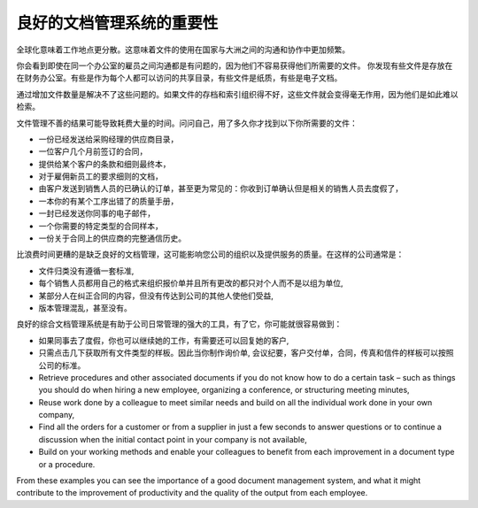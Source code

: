 .. i18n: The Importance of Good Document Management
.. i18n: ==========================================
..

良好的文档管理系统的重要性
===============================

.. i18n: Globalization means that workplaces are ever more geographically dispersed. This means that
.. i18n: documents are also used more than ever by people in several
.. i18n: countries and continents for communicating and collaborating.
..

全球化意味着工作地点更分散。这意味着文件的使用在国家与大洲之间的沟通和协作中更加频繁。

.. i18n: You will see communication problems even between employees in the same office because they do not have
.. i18n: easy access to the documents that they need. You find some documents kept by someone in the accounts
.. i18n: office, shared directories that serve everybody, some documents in paper form, others in electronic
.. i18n: form – quite a free-for-all.
..

你会看到即使在同一个办公室的雇员之间沟通都是有问题的，因为他们不容易获得他们所需要的文件。
你发现有些文件是存放在在财务办公室。有些是作为每个人都可以访问的共享目录，有些文件是纸质，有些是电子文档。

.. i18n: An explosion in the number of documents that a company needs does not help. If their storage and
.. i18n: indexation are badly organized, these documents become useless because they are almost impossible to
.. i18n: find.
..

通过增加文件数量是解决不了这些问题的。如果文件的存档和索引组织得不好，这些文件就会变得毫无作用，因为他们是如此难以检索。

.. i18n: The results of poor document management can lead to a significant loss of time. Ask yourself how
.. i18n: often you find yourself looking for:
..

文件管理不善的结果可能导致耗费大量的时间。问问自己，用了多久你才找到以下你所需要的文件：

.. i18n: * A supplier catalogue that has been sent to a purchasing manager,
.. i18n: 
.. i18n: * A customer contract signed several months ago,
.. i18n: 
.. i18n: * The final set of Terms and Conditions offered to a specific customer,
.. i18n: 
.. i18n: * The documents required for employing a new member of staff,
.. i18n: 
.. i18n: * An order confirmation sent by a customer to one of your salespeople or, perhaps even more common,
.. i18n:   when the relevant salesperson has gone on vacation, if you ever received such an order confirmation,
.. i18n: 
.. i18n: * A procedure from your quality manual if there has been a process fault,
.. i18n: 
.. i18n: * An email which was sent to one of your colleagues,
.. i18n: 
.. i18n: * A document that you need to be a template for a specific type of contract,
.. i18n: 
.. i18n: * A complete history of communications between yourselves and a supplier about a given contract.
..

* 一份已经发送给采购经理的供应商目录，

* 一位客户几个月前签订的合同，

* 提供给某个客户的条款和细则最终本，

* 对于雇佣新员工的要求细则的文档，

* 由客户发送到销售人员的已确认的订单，甚至更为常见的：你收到订单确认但是相关的销售人员去度假了，

* 一本你的有某个工序出错了的质量手册，

* 一封已经发送你同事的电子邮件，

* 一个你需要的特定类型的合同样本，

* 一份关于合同上的供应商的完整通信历史。

.. i18n: Even worse than the loss of time, perhaps, the lack of good document management is bad for the
.. i18n: quality of your organization and the service provided by your company. In such a company it is likely
.. i18n: that:
..

比浪费时间更糟的是缺乏良好的文档管理，这可能影响您公司的组织以及提供服务的质量。在这样的公司通常是：

.. i18n: * sets of documents do not follow a standard layout,
.. i18n: 
.. i18n: * all the salespeople prepare quotations in their own way and gradually change the way they do it
.. i18n:   for themselves but not for the group,
.. i18n: 
.. i18n: * a correction to a type of contract stays with a small group of people and does not percolate back
.. i18n:   into the rest of the company to benefit other users,
.. i18n: 
.. i18n: * version management is chaotic or even non-existent.
..

* 文件归类没有遵循一套标准,

* 每个销售人员都用自己的格式来组织报价单并且所有更改的都只对个人而不是以组为单位,

* 某部分人在纠正合同的内容，但没有传达到公司的其他人使他们受益,

* 版本管理混乱，甚至没有。

.. i18n: So a good integrated document management system can be a powerful tool to help in day-to-day company
.. i18n: management. With it you could also easily:
..

良好的综合文档管理系统是有助于公司日常管理的强大的工具，有了它，你可能就很容易做到：

.. i18n: * Continue the work started by a colleague if she has gone on vacation, and respond to her customers
.. i18n:   if needed,
.. i18n: 
.. i18n: * Get hold of examples of all document types with just a few clicks, so that you can follow company
.. i18n:   standards in such areas as order confirmation, price requests, meeting minutes, customer
.. i18n:   deliverables, contract examples, and models for faxes and letters,
.. i18n: 
.. i18n: * Retrieve procedures and other associated documents if you do not know how to do a certain task –
.. i18n:   such as things you should do when hiring a new employee, organizing a conference, or
.. i18n:   structuring meeting minutes,
.. i18n: 
.. i18n: * Reuse work done by a colleague to meet similar needs and build on all the individual
.. i18n:   work done in your own company,
.. i18n: 
.. i18n: * Find all the orders for a customer or from a supplier in just a few seconds to answer questions or
.. i18n:   to continue a discussion when the initial contact point in your company is not available,
.. i18n: 
.. i18n: * Build on your working methods and enable your colleagues to benefit from each improvement in a
.. i18n:   document type or a procedure.
..

* 如果同事去了度假，你也可以继续她的工作，有需要还可以回复她的客户,

* 只需点击几下获取所有文件类型的样板。因此当你制作询价单,
  会议纪要，客户交付单，合同，传真和信件的样板可以按照公司的标准。

* Retrieve procedures and other associated documents if you do not know how to do a certain task –
  such as things you should do when hiring a new employee, organizing a conference, or
  structuring meeting minutes,

* Reuse work done by a colleague to meet similar needs and build on all the individual
  work done in your own company,

* Find all the orders for a customer or from a supplier in just a few seconds to answer questions or
  to continue a discussion when the initial contact point in your company is not available,

* Build on your working methods and enable your colleagues to benefit from each improvement in a
  document type or a procedure.

.. i18n: From these examples you can see the importance of a good document management system, and what it
.. i18n: might contribute to the improvement of productivity and the quality of the output from each
.. i18n: employee.
..

From these examples you can see the importance of a good document management system, and what it
might contribute to the improvement of productivity and the quality of the output from each
employee.

.. i18n: .. Copyright © Open Object Press. All rights reserved.
..

.. Copyright © Open Object Press. All rights reserved.

.. i18n: .. You may take electronic copy of this publication and distribute it if you don't
.. i18n: .. change the content. You can also print a copy to be read by yourself only.
..

.. You may take electronic copy of this publication and distribute it if you don't
.. change the content. You can also print a copy to be read by yourself only.

.. i18n: .. We have contracts with different publishers in different countries to sell and
.. i18n: .. distribute paper or electronic based versions of this book (translated or not)
.. i18n: .. in bookstores. This helps to distribute and promote the OpenERP product. It
.. i18n: .. also helps us to create incentives to pay contributors and authors using author
.. i18n: .. rights of these sales.
..

.. We have contracts with different publishers in different countries to sell and
.. distribute paper or electronic based versions of this book (translated or not)
.. in bookstores. This helps to distribute and promote the OpenERP product. It
.. also helps us to create incentives to pay contributors and authors using author
.. rights of these sales.

.. i18n: .. Due to this, grants to translate, modify or sell this book are strictly
.. i18n: .. forbidden, unless Tiny SPRL (representing Open Object Press) gives you a
.. i18n: .. written authorisation for this.
..

.. Due to this, grants to translate, modify or sell this book are strictly
.. forbidden, unless Tiny SPRL (representing Open Object Press) gives you a
.. written authorisation for this.

.. i18n: .. Many of the designations used by manufacturers and suppliers to distinguish their
.. i18n: .. products are claimed as trademarks. Where those designations appear in this book,
.. i18n: .. and Open Object Press was aware of a trademark claim, the designations have been
.. i18n: .. printed in initial capitals.
..

.. Many of the designations used by manufacturers and suppliers to distinguish their
.. products are claimed as trademarks. Where those designations appear in this book,
.. and Open Object Press was aware of a trademark claim, the designations have been
.. printed in initial capitals.

.. i18n: .. While every precaution has been taken in the preparation of this book, the publisher
.. i18n: .. and the authors assume no responsibility for errors or omissions, or for damages
.. i18n: .. resulting from the use of the information contained herein.
..

.. While every precaution has been taken in the preparation of this book, the publisher
.. and the authors assume no responsibility for errors or omissions, or for damages
.. resulting from the use of the information contained herein.

.. i18n: .. Published by Open Object Press, Grand Rosière, Belgium
..

.. Published by Open Object Press, Grand Rosière, Belgium
